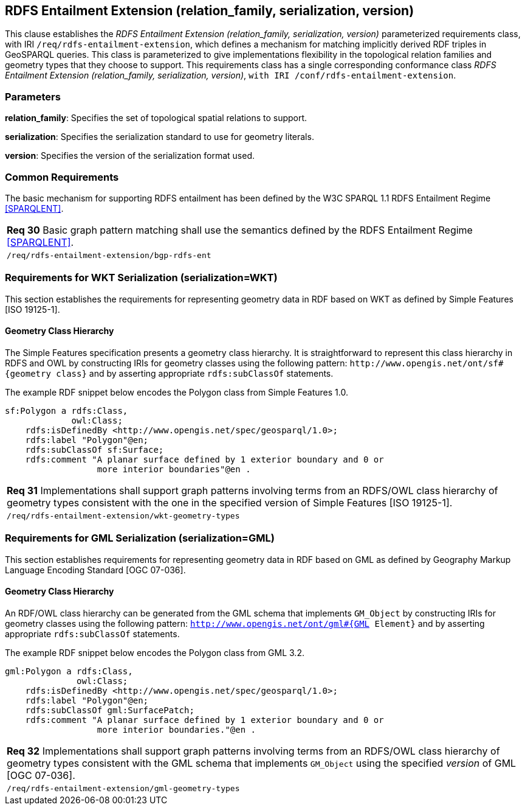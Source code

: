 == RDFS Entailment Extension (relation_family, serialization, version)

This clause establishes the _RDFS Entailment Extension (relation_family, serialization, version)_ parameterized requirements class, with IRI `/req/rdfs-entailment-extension`, which defines a mechanism for matching implicitly derived RDF triples in GeoSPARQL queries. This class is parameterized to give implementations flexibility in the topological relation families and geometry types that they choose to support. This requirements class has a single corresponding conformance class _RDFS Entailment Extension (relation_family, serialization, version)_, `with IRI /conf/rdfs-entailment-extension`.

=== Parameters

*relation_family*: Specifies the set of topological spatial relations to support.  

*serialization*: Specifies the serialization standard to use for geometry literals.  

*version*: Specifies the version of the serialization format used.  

=== Common Requirements

The basic mechanism for supporting RDFS entailment has been defined by the W3C SPARQL 1.1 RDFS Entailment Regime <<SPARQLENT>>.

|===
|*Req 30* Basic graph pattern matching shall use the semantics defined by the RDFS Entailment Regime <<SPARQLENT>>.
|`/req/rdfs-entailment-extension/bgp-rdfs-ent`
|===

=== Requirements for WKT Serialization (serialization=WKT)

This section establishes the requirements for representing geometry data in RDF based on WKT as defined by Simple Features [ISO 19125-1].

==== Geometry Class Hierarchy

The Simple Features specification presents a geometry class hierarchy. It is straightforward to represent this class hierarchy in RDFS and OWL by constructing IRIs for geometry classes using the following pattern: `+http://www.opengis.net/ont/sf#{geometry class}+` and by asserting appropriate `rdfs:subClassOf` statements.

The example RDF snippet below encodes the Polygon class from Simple Features 1.0.

```
sf:Polygon a rdfs:Class, 
             owl:Class;
    rdfs:isDefinedBy <http://www.opengis.net/spec/geosparql/1.0>;
    rdfs:label "Polygon"@en;
    rdfs:subClassOf sf:Surface;
    rdfs:comment "A planar surface defined by 1 exterior boundary and 0 or 
                  more interior boundaries"@en .
```

|===
|*Req 31* Implementations shall support graph patterns involving terms from an RDFS/OWL class hierarchy of geometry types consistent with the one in the specified version of Simple Features [ISO 19125-1].
|`/req/rdfs-entailment-extension/wkt-geometry-types`
|===

=== Requirements for GML Serialization (serialization=GML)

This section establishes requirements for representing geometry data in RDF based on GML as defined by Geography Markup Language Encoding Standard [OGC 07-036].

==== Geometry Class Hierarchy

An RDF/OWL class hierarchy can be generated from the GML schema that implements `GM_Object` by constructing IRIs for geometry classes using the following pattern: `http://www.opengis.net/ont/gml#{GML Element}` and by asserting appropriate `rdfs:subClassOf` statements.

The example RDF snippet below encodes the Polygon class from GML 3.2.

```
gml:Polygon a rdfs:Class, 
              owl:Class;
    rdfs:isDefinedBy <http://www.opengis.net/spec/geosparql/1.0>;
    rdfs:label "Polygon"@en;
    rdfs:subClassOf gml:SurfacePatch;
    rdfs:comment "A planar surface defined by 1 exterior boundary and 0 or
                  more interior boundaries."@en .
```

|===
|*Req 32* Implementations shall support graph patterns involving terms from an RDFS/OWL class hierarchy of geometry types consistent with the GML schema that implements `GM_Object` using the specified _version_ of GML [OGC 07-036].
|`/req/rdfs-entailment-extension/gml-geometry-types`
|===
